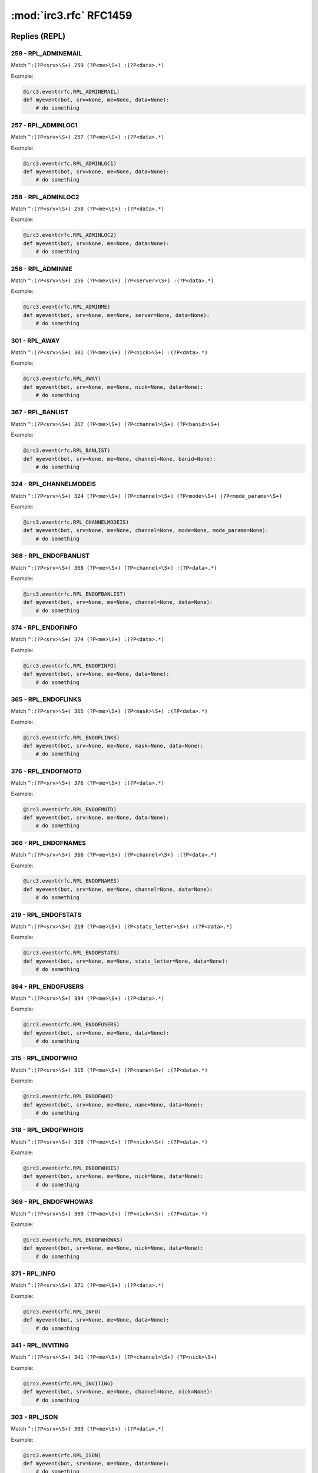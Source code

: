 ========================
:mod:`irc3.rfc` RFC1459
========================

Replies (REPL)
==============

259 - RPL_ADMINEMAIL
--------------------

Match ``^:(?P<srv>\S+) 259 (?P<me>\S+) :(?P<data>.*)``

Example:

.. code-block:: python

    @irc3.event(rfc.RPL_ADMINEMAIL)
    def myevent(bot, srv=None, me=None, data=None):
        # do something

257 - RPL_ADMINLOC1
-------------------

Match ``^:(?P<srv>\S+) 257 (?P<me>\S+) :(?P<data>.*)``

Example:

.. code-block:: python

    @irc3.event(rfc.RPL_ADMINLOC1)
    def myevent(bot, srv=None, me=None, data=None):
        # do something

258 - RPL_ADMINLOC2
-------------------

Match ``^:(?P<srv>\S+) 258 (?P<me>\S+) :(?P<data>.*)``

Example:

.. code-block:: python

    @irc3.event(rfc.RPL_ADMINLOC2)
    def myevent(bot, srv=None, me=None, data=None):
        # do something

256 - RPL_ADMINME
-----------------

Match ``^:(?P<srv>\S+) 256 (?P<me>\S+) (?P<server>\S+) :(?P<data>.*)``

Example:

.. code-block:: python

    @irc3.event(rfc.RPL_ADMINME)
    def myevent(bot, srv=None, me=None, server=None, data=None):
        # do something

301 - RPL_AWAY
--------------

Match ``^:(?P<srv>\S+) 301 (?P<me>\S+) (?P<nick>\S+) :(?P<data>.*)``

Example:

.. code-block:: python

    @irc3.event(rfc.RPL_AWAY)
    def myevent(bot, srv=None, me=None, nick=None, data=None):
        # do something

367 - RPL_BANLIST
-----------------

Match ``^:(?P<srv>\S+) 367 (?P<me>\S+) (?P<channel>\S+) (?P<banid>\S+)``

Example:

.. code-block:: python

    @irc3.event(rfc.RPL_BANLIST)
    def myevent(bot, srv=None, me=None, channel=None, banid=None):
        # do something

324 - RPL_CHANNELMODEIS
-----------------------

Match ``^:(?P<srv>\S+) 324 (?P<me>\S+) (?P<channel>\S+) (?P<mode>\S+) (?P<mode_params>\S+)``

Example:

.. code-block:: python

    @irc3.event(rfc.RPL_CHANNELMODEIS)
    def myevent(bot, srv=None, me=None, channel=None, mode=None, mode_params=None):
        # do something

368 - RPL_ENDOFBANLIST
----------------------

Match ``^:(?P<srv>\S+) 368 (?P<me>\S+) (?P<channel>\S+) :(?P<data>.*)``

Example:

.. code-block:: python

    @irc3.event(rfc.RPL_ENDOFBANLIST)
    def myevent(bot, srv=None, me=None, channel=None, data=None):
        # do something

374 - RPL_ENDOFINFO
-------------------

Match ``^:(?P<srv>\S+) 374 (?P<me>\S+) :(?P<data>.*)``

Example:

.. code-block:: python

    @irc3.event(rfc.RPL_ENDOFINFO)
    def myevent(bot, srv=None, me=None, data=None):
        # do something

365 - RPL_ENDOFLINKS
--------------------

Match ``^:(?P<srv>\S+) 365 (?P<me>\S+) (?P<mask>\S+) :(?P<data>.*)``

Example:

.. code-block:: python

    @irc3.event(rfc.RPL_ENDOFLINKS)
    def myevent(bot, srv=None, me=None, mask=None, data=None):
        # do something

376 - RPL_ENDOFMOTD
-------------------

Match ``^:(?P<srv>\S+) 376 (?P<me>\S+) :(?P<data>.*)``

Example:

.. code-block:: python

    @irc3.event(rfc.RPL_ENDOFMOTD)
    def myevent(bot, srv=None, me=None, data=None):
        # do something

366 - RPL_ENDOFNAMES
--------------------

Match ``^:(?P<srv>\S+) 366 (?P<me>\S+) (?P<channel>\S+) :(?P<data>.*)``

Example:

.. code-block:: python

    @irc3.event(rfc.RPL_ENDOFNAMES)
    def myevent(bot, srv=None, me=None, channel=None, data=None):
        # do something

219 - RPL_ENDOFSTATS
--------------------

Match ``^:(?P<srv>\S+) 219 (?P<me>\S+) (?P<stats_letter>\S+) :(?P<data>.*)``

Example:

.. code-block:: python

    @irc3.event(rfc.RPL_ENDOFSTATS)
    def myevent(bot, srv=None, me=None, stats_letter=None, data=None):
        # do something

394 - RPL_ENDOFUSERS
--------------------

Match ``^:(?P<srv>\S+) 394 (?P<me>\S+) :(?P<data>.*)``

Example:

.. code-block:: python

    @irc3.event(rfc.RPL_ENDOFUSERS)
    def myevent(bot, srv=None, me=None, data=None):
        # do something

315 - RPL_ENDOFWHO
------------------

Match ``^:(?P<srv>\S+) 315 (?P<me>\S+) (?P<name>\S+) :(?P<data>.*)``

Example:

.. code-block:: python

    @irc3.event(rfc.RPL_ENDOFWHO)
    def myevent(bot, srv=None, me=None, name=None, data=None):
        # do something

318 - RPL_ENDOFWHOIS
--------------------

Match ``^:(?P<srv>\S+) 318 (?P<me>\S+) (?P<nick>\S+) :(?P<data>.*)``

Example:

.. code-block:: python

    @irc3.event(rfc.RPL_ENDOFWHOIS)
    def myevent(bot, srv=None, me=None, nick=None, data=None):
        # do something

369 - RPL_ENDOFWHOWAS
---------------------

Match ``^:(?P<srv>\S+) 369 (?P<me>\S+) (?P<nick>\S+) :(?P<data>.*)``

Example:

.. code-block:: python

    @irc3.event(rfc.RPL_ENDOFWHOWAS)
    def myevent(bot, srv=None, me=None, nick=None, data=None):
        # do something

371 - RPL_INFO
--------------

Match ``^:(?P<srv>\S+) 371 (?P<me>\S+) :(?P<data>.*)``

Example:

.. code-block:: python

    @irc3.event(rfc.RPL_INFO)
    def myevent(bot, srv=None, me=None, data=None):
        # do something

341 - RPL_INVITING
------------------

Match ``^:(?P<srv>\S+) 341 (?P<me>\S+) (?P<channel>\S+) (?P<nick>\S+)``

Example:

.. code-block:: python

    @irc3.event(rfc.RPL_INVITING)
    def myevent(bot, srv=None, me=None, channel=None, nick=None):
        # do something

303 - RPL_ISON
--------------

Match ``^:(?P<srv>\S+) 303 (?P<me>\S+) :(?P<data>.*)``

Example:

.. code-block:: python

    @irc3.event(rfc.RPL_ISON)
    def myevent(bot, srv=None, me=None, data=None):
        # do something

364 - RPL_LINKS
---------------

Match ``^:(?P<srv>\S+) 364 (?P<me>\S+) (?P<mask>\S+) (?P<server>\S+) :(?P<data>.*)``

Example:

.. code-block:: python

    @irc3.event(rfc.RPL_LINKS)
    def myevent(bot, srv=None, me=None, mask=None, server=None, data=None):
        # do something

322 - RPL_LIST
--------------

Match ``^:(?P<srv>\S+) 322 (?P<me>\S+) (?P<channel>\S+) (?P<visible>\S+) :(?P<data>.*)``

Example:

.. code-block:: python

    @irc3.event(rfc.RPL_LIST)
    def myevent(bot, srv=None, me=None, channel=None, visible=None, data=None):
        # do something

323 - RPL_LISTEND
-----------------

Match ``^:(?P<srv>\S+) 323 (?P<me>\S+) :(?P<data>.*)``

Example:

.. code-block:: python

    @irc3.event(rfc.RPL_LISTEND)
    def myevent(bot, srv=None, me=None, data=None):
        # do something

321 - RPL_LISTSTART
-------------------

Match ``^:(?P<srv>\S+) 321 (?P<me>\S+) Channel :(?P<data>.*)``

Example:

.. code-block:: python

    @irc3.event(rfc.RPL_LISTSTART)
    def myevent(bot, srv=None, me=None, data=None):
        # do something

254 - RPL_LUSERCHANNELS
-----------------------

Match ``^:(?P<srv>\S+) 254 (?P<me>\S+) (?P<integer>\S+) :(?P<data>.*)``

Example:

.. code-block:: python

    @irc3.event(rfc.RPL_LUSERCHANNELS)
    def myevent(bot, srv=None, me=None, integer=None, data=None):
        # do something

251 - RPL_LUSERCLIENT
---------------------

Match ``^:(?P<srv>\S+) 251 (?P<me>\S+) :(?P<data>.*)``

Example:

.. code-block:: python

    @irc3.event(rfc.RPL_LUSERCLIENT)
    def myevent(bot, srv=None, me=None, data=None):
        # do something

255 - RPL_LUSERME
-----------------

Match ``^:(?P<srv>\S+) 255 (?P<me>\S+) :(?P<data>.*)``

Example:

.. code-block:: python

    @irc3.event(rfc.RPL_LUSERME)
    def myevent(bot, srv=None, me=None, data=None):
        # do something

252 - RPL_LUSEROP
-----------------

Match ``^:(?P<srv>\S+) 252 (?P<me>\S+) (?P<integer>\S+) :(?P<data>.*)``

Example:

.. code-block:: python

    @irc3.event(rfc.RPL_LUSEROP)
    def myevent(bot, srv=None, me=None, integer=None, data=None):
        # do something

253 - RPL_LUSERUNKNOWN
----------------------

Match ``^:(?P<srv>\S+) 253 (?P<me>\S+) (?P<integer>\S+) :(?P<data>.*)``

Example:

.. code-block:: python

    @irc3.event(rfc.RPL_LUSERUNKNOWN)
    def myevent(bot, srv=None, me=None, integer=None, data=None):
        # do something

372 - RPL_MOTD
--------------

Match ``^:(?P<srv>\S+) 372 (?P<me>\S+) :(?P<data>.*)``

Example:

.. code-block:: python

    @irc3.event(rfc.RPL_MOTD)
    def myevent(bot, srv=None, me=None, data=None):
        # do something

375 - RPL_MOTDSTART
-------------------

Match ``^:(?P<srv>\S+) 375 (?P<me>\S+) :(?P<data>.*)``

Example:

.. code-block:: python

    @irc3.event(rfc.RPL_MOTDSTART)
    def myevent(bot, srv=None, me=None, data=None):
        # do something

353 - RPL_NAMREPLY
------------------

Match ``^:(?P<srv>\S+) 353 (?P<me>\S+) (?P<channel>\S+) :(?P<data>.*)``

Example:

.. code-block:: python

    @irc3.event(rfc.RPL_NAMREPLY)
    def myevent(bot, srv=None, me=None, channel=None, data=None):
        # do something

331 - RPL_NOTOPIC
-----------------

Match ``^:(?P<srv>\S+) 331 (?P<me>\S+) (?P<channel>\S+) :(?P<data>.*)``

Example:

.. code-block:: python

    @irc3.event(rfc.RPL_NOTOPIC)
    def myevent(bot, srv=None, me=None, channel=None, data=None):
        # do something

395 - RPL_NOUSERS
-----------------

Match ``^:(?P<srv>\S+) 395 (?P<me>\S+) :(?P<data>.*)``

Example:

.. code-block:: python

    @irc3.event(rfc.RPL_NOUSERS)
    def myevent(bot, srv=None, me=None, data=None):
        # do something

306 - RPL_NOWAWAY
-----------------

Match ``^:(?P<srv>\S+) 306 (?P<me>\S+) :(?P<data>.*)``

Example:

.. code-block:: python

    @irc3.event(rfc.RPL_NOWAWAY)
    def myevent(bot, srv=None, me=None, data=None):
        # do something

382 - RPL_REHASHING
-------------------

Match ``^:(?P<srv>\S+) 382 (?P<me>\S+) (?P<config_file>\S+) :(?P<data>.*)``

Example:

.. code-block:: python

    @irc3.event(rfc.RPL_REHASHING)
    def myevent(bot, srv=None, me=None, config_file=None, data=None):
        # do something

213 - RPL_STATSCLINE
--------------------

Match ``^:(?P<srv>\S+) 213 (?P<me>\S+) C (?P<host>\S+) * (?P<name>\S+) (?P<port>\S+) (?P<class>\S+)``

Example:

.. code-block:: python

    @irc3.event(rfc.RPL_STATSCLINE)
    def myevent(bot, srv=None, me=None, host=None, name=None, port=None, class=None):
        # do something

212 - RPL_STATSCOMMANDS
-----------------------

Match ``^:(?P<srv>\S+) 212 (?P<me>\S+) (?P<command>\S+) (?P<count>\S+)``

Example:

.. code-block:: python

    @irc3.event(rfc.RPL_STATSCOMMANDS)
    def myevent(bot, srv=None, me=None, command=None, count=None):
        # do something

244 - RPL_STATSHLINE
--------------------

Match ``^:(?P<srv>\S+) 244 (?P<me>\S+) H (?P<hostmask>\S+) * (?P<servername>\S+)``

Example:

.. code-block:: python

    @irc3.event(rfc.RPL_STATSHLINE)
    def myevent(bot, srv=None, me=None, hostmask=None, servername=None):
        # do something

215 - RPL_STATSILINE
--------------------

Match ``^:(?P<srv>\S+) 215 (?P<me>\S+) I (?P<host>\S+) * (?P<host>\S+) (?P<port>\S+) (?P<class>\S+)``

Example:

.. code-block:: python

    @irc3.event(rfc.RPL_STATSILINE)
    def myevent(bot, srv=None, me=None, host=None, host=None, port=None, class=None):
        # do something

216 - RPL_STATSKLINE
--------------------

Match ``^:(?P<srv>\S+) 216 (?P<me>\S+) K (?P<host>\S+) * (?P<username>\S+) (?P<port>\S+) (?P<class>\S+)``

Example:

.. code-block:: python

    @irc3.event(rfc.RPL_STATSKLINE)
    def myevent(bot, srv=None, me=None, host=None, username=None, port=None, class=None):
        # do something

211 - RPL_STATSLINKINFO
-----------------------

Match ``^:(?P<srv>\S+) 211 (?P<me>\S+) (?P<linkname>\S+) (?P<sendq>\S+) (?P<sent_messages>\S+) (?P<received_bytes>\S+) (?P<time_open>\S+)``

Example:

.. code-block:: python

    @irc3.event(rfc.RPL_STATSLINKINFO)
    def myevent(bot, srv=None, me=None, linkname=None, sendq=None, sent_messages=None, received_bytes=None, time_open=None):
        # do something

241 - RPL_STATSLLINE
--------------------

Match ``^:(?P<srv>\S+) 241 (?P<me>\S+) L (?P<hostmask>\S+) * (?P<servername>\S+) (?P<maxdepth>\S+)``

Example:

.. code-block:: python

    @irc3.event(rfc.RPL_STATSLLINE)
    def myevent(bot, srv=None, me=None, hostmask=None, servername=None, maxdepth=None):
        # do something

214 - RPL_STATSNLINE
--------------------

Match ``^:(?P<srv>\S+) 214 (?P<me>\S+) N (?P<host>\S+) * (?P<name>\S+) (?P<port>\S+) (?P<class>\S+)``

Example:

.. code-block:: python

    @irc3.event(rfc.RPL_STATSNLINE)
    def myevent(bot, srv=None, me=None, host=None, name=None, port=None, class=None):
        # do something

243 - RPL_STATSOLINE
--------------------

Match ``^:(?P<srv>\S+) 243 (?P<me>\S+) O (?P<hostmask>\S+) * (?P<name>\S+)``

Example:

.. code-block:: python

    @irc3.event(rfc.RPL_STATSOLINE)
    def myevent(bot, srv=None, me=None, hostmask=None, name=None):
        # do something

242 - RPL_STATSUPTIME
---------------------

Match ``^:(?P<srv>\S+) 242 (?P<me>\S+) :(?P<data>.*)``

Example:

.. code-block:: python

    @irc3.event(rfc.RPL_STATSUPTIME)
    def myevent(bot, srv=None, me=None, data=None):
        # do something

218 - RPL_STATSYLINE
--------------------

Match ``^:(?P<srv>\S+) 218 (?P<me>\S+) frequency> (?P<max_sendq>\S+)``

Example:

.. code-block:: python

    @irc3.event(rfc.RPL_STATSYLINE)
    def myevent(bot, srv=None, me=None, max_sendq=None):
        # do something

342 - RPL_SUMMONING
-------------------

Match ``^:(?P<srv>\S+) 342 (?P<me>\S+) (?P<user>\S+) :(?P<data>.*)``

Example:

.. code-block:: python

    @irc3.event(rfc.RPL_SUMMONING)
    def myevent(bot, srv=None, me=None, user=None, data=None):
        # do something

391 - RPL_TIME
--------------

Match ``^:(?P<srv>\S+) 391 (?P<me>\S+) (?P<server>\S+) :(?P<data>.*)``

Example:

.. code-block:: python

    @irc3.event(rfc.RPL_TIME)
    def myevent(bot, srv=None, me=None, server=None, data=None):
        # do something

332 - RPL_TOPIC
---------------

Match ``^:(?P<srv>\S+) 332 (?P<me>\S+) (?P<channel>\S+) :(?P<data>.*)``

Example:

.. code-block:: python

    @irc3.event(rfc.RPL_TOPIC)
    def myevent(bot, srv=None, me=None, channel=None, data=None):
        # do something

201 - RPL_TRACECONNECTING
-------------------------

Match ``^:(?P<srv>\S+) 201 (?P<me>\S+) Try. (?P<class>\S+) (?P<server>\S+)``

Example:

.. code-block:: python

    @irc3.event(rfc.RPL_TRACECONNECTING)
    def myevent(bot, srv=None, me=None, class=None, server=None):
        # do something

202 - RPL_TRACEHANDSHAKE
------------------------

Match ``^:(?P<srv>\S+) 202 (?P<me>\S+) H.S. (?P<class>\S+) (?P<server>\S+)``

Example:

.. code-block:: python

    @irc3.event(rfc.RPL_TRACEHANDSHAKE)
    def myevent(bot, srv=None, me=None, class=None, server=None):
        # do something

200 - RPL_TRACELINK
-------------------

Match ``^:(?P<srv>\S+) 200 (?P<me>\S+) (?P<next_server>\S+)``

Example:

.. code-block:: python

    @irc3.event(rfc.RPL_TRACELINK)
    def myevent(bot, srv=None, me=None, next_server=None):
        # do something

261 - RPL_TRACELOG
------------------

Match ``^:(?P<srv>\S+) 261 (?P<me>\S+) File (?P<logfile>\S+) (?P<debug_level>\S+)``

Example:

.. code-block:: python

    @irc3.event(rfc.RPL_TRACELOG)
    def myevent(bot, srv=None, me=None, logfile=None, debug_level=None):
        # do something

208 - RPL_TRACENEWTYPE
----------------------

Match ``^:(?P<srv>\S+) 208 (?P<me>\S+) (?P<newtype>\S+) 0 (?P<client>\S+)``

Example:

.. code-block:: python

    @irc3.event(rfc.RPL_TRACENEWTYPE)
    def myevent(bot, srv=None, me=None, newtype=None, client=None):
        # do something

204 - RPL_TRACEOPERATOR
-----------------------

Match ``^:(?P<srv>\S+) 204 (?P<me>\S+) Oper (?P<class>\S+) (?P<nick>\S+)``

Example:

.. code-block:: python

    @irc3.event(rfc.RPL_TRACEOPERATOR)
    def myevent(bot, srv=None, me=None, class=None, nick=None):
        # do something

206 - RPL_TRACESERVER
---------------------

Match ``^:(?P<srv>\S+) 206 (?P<me>\S+) (?P<mask>\S+)``

Example:

.. code-block:: python

    @irc3.event(rfc.RPL_TRACESERVER)
    def myevent(bot, srv=None, me=None, mask=None):
        # do something

203 - RPL_TRACEUNKNOWN
----------------------

Match ``^:(?P<srv>\S+) 203 (?P<me>\S+) ???? (?P<class>\S+) [(?P<clientip>\S+)]``

Example:

.. code-block:: python

    @irc3.event(rfc.RPL_TRACEUNKNOWN)
    def myevent(bot, srv=None, me=None, class=None, clientip=None):
        # do something

205 - RPL_TRACEUSER
-------------------

Match ``^:(?P<srv>\S+) 205 (?P<me>\S+) User (?P<class>\S+) (?P<nick>\S+)``

Example:

.. code-block:: python

    @irc3.event(rfc.RPL_TRACEUSER)
    def myevent(bot, srv=None, me=None, class=None, nick=None):
        # do something

221 - RPL_UMODEIS
-----------------

Match ``^:(?P<srv>\S+) 221 (?P<me>\S+) (?P<user_mode_string>\S+)``

Example:

.. code-block:: python

    @irc3.event(rfc.RPL_UMODEIS)
    def myevent(bot, srv=None, me=None, user_mode_string=None):
        # do something

305 - RPL_UNAWAY
----------------

Match ``^:(?P<srv>\S+) 305 (?P<me>\S+) :(?P<data>.*)``

Example:

.. code-block:: python

    @irc3.event(rfc.RPL_UNAWAY)
    def myevent(bot, srv=None, me=None, data=None):
        # do something

302 - RPL_USERHOST
------------------

Match ``^:(?P<srv>\S+) 302 (?P<me>\S+) :(?P<data>.*)``

Example:

.. code-block:: python

    @irc3.event(rfc.RPL_USERHOST)
    def myevent(bot, srv=None, me=None, data=None):
        # do something

393 - RPL_USERS
---------------

Match ``^:(?P<srv>\S+) 393 (?P<me>\S+) :(?P<data>.*)``

Example:

.. code-block:: python

    @irc3.event(rfc.RPL_USERS)
    def myevent(bot, srv=None, me=None, data=None):
        # do something

392 - RPL_USERSSTART
--------------------

Match ``^:(?P<srv>\S+) 392 (?P<me>\S+) :(?P<data>.*)``

Example:

.. code-block:: python

    @irc3.event(rfc.RPL_USERSSTART)
    def myevent(bot, srv=None, me=None, data=None):
        # do something

351 - RPL_VERSION
-----------------

Match ``^:(?P<srv>\S+) 351 (?P<me>\S+) (?P<version>\S+).(?P<debuglevel>\S+) (?P<server>\S+) :(?P<data>.*)``

Example:

.. code-block:: python

    @irc3.event(rfc.RPL_VERSION)
    def myevent(bot, srv=None, me=None, version=None, debuglevel=None, server=None, data=None):
        # do something

319 - RPL_WHOISCHANNELS
-----------------------

Match ``^:(?P<srv>\S+) 319 (?P<me>\S+) (?P<nick>\S+) :(?P<data>.*)``

Example:

.. code-block:: python

    @irc3.event(rfc.RPL_WHOISCHANNELS)
    def myevent(bot, srv=None, me=None, nick=None, data=None):
        # do something

317 - RPL_WHOISIDLE
-------------------

Match ``^:(?P<srv>\S+) 317 (?P<me>\S+) (?P<nick>\S+) (?P<integer>\S+) :(?P<data>.*)``

Example:

.. code-block:: python

    @irc3.event(rfc.RPL_WHOISIDLE)
    def myevent(bot, srv=None, me=None, nick=None, integer=None, data=None):
        # do something

313 - RPL_WHOISOPERATOR
-----------------------

Match ``^:(?P<srv>\S+) 313 (?P<me>\S+) (?P<nick>\S+) :(?P<data>.*)``

Example:

.. code-block:: python

    @irc3.event(rfc.RPL_WHOISOPERATOR)
    def myevent(bot, srv=None, me=None, nick=None, data=None):
        # do something

312 - RPL_WHOISSERVER
---------------------

Match ``^:(?P<srv>\S+) 312 (?P<me>\S+) (?P<nick>\S+) (?P<server>\S+) :(?P<data>.*)``

Example:

.. code-block:: python

    @irc3.event(rfc.RPL_WHOISSERVER)
    def myevent(bot, srv=None, me=None, nick=None, server=None, data=None):
        # do something

311 - RPL_WHOISUSER
-------------------

Match ``^:(?P<srv>\S+) 311 (?P<me>\S+) (?P<nick>\S+) (?P<user>\S+) (?P<host>\S+) * :(?P<data>.*)``

Example:

.. code-block:: python

    @irc3.event(rfc.RPL_WHOISUSER)
    def myevent(bot, srv=None, me=None, nick=None, user=None, host=None, data=None):
        # do something

352 - RPL_WHOREPLY
------------------

Match ``^:(?P<srv>\S+) 352 (?P<me>\S+) (?P<channel>\S+) (?P<user>\S+) (?P<host>\S+) (?P<server>\S+) (?P<nick>\S+) (?P<modes>\S+) :(?P<data>.*)``

Example:

.. code-block:: python

    @irc3.event(rfc.RPL_WHOREPLY)
    def myevent(bot, srv=None, me=None, channel=None, user=None, host=None, server=None, nick=None, modes=None, data=None):
        # do something

314 - RPL_WHOWASUSER
--------------------

Match ``^:(?P<srv>\S+) 314 (?P<me>\S+) (?P<nick>\S+) (?P<user>\S+) (?P<host>\S+) * :(?P<data>.*)``

Example:

.. code-block:: python

    @irc3.event(rfc.RPL_WHOWASUSER)
    def myevent(bot, srv=None, me=None, nick=None, user=None, host=None, data=None):
        # do something

381 - RPL_YOUREOPER
-------------------

Match ``^:(?P<srv>\S+) 381 (?P<me>\S+) :(?P<data>.*)``

Example:

.. code-block:: python

    @irc3.event(rfc.RPL_YOUREOPER)
    def myevent(bot, srv=None, me=None, data=None):
        # do something

Errors (ERR)
============

462 - ERR_ALREADYREGISTRED
--------------------------

Match ``^:(?P<srv>\S+) 462 (?P<me>\S+) :(?P<data>.*)``

Example:

.. code-block:: python

    @irc3.event(rfc.ERR_ALREADYREGISTRED)
    def myevent(bot, srv=None, me=None, data=None):
        # do something

475 - ERR_BADCHANNELKEY
-----------------------

Match ``^:(?P<srv>\S+) 475 (?P<me>\S+) (?P<channel>\S+) :(?P<data>.*)``

Example:

.. code-block:: python

    @irc3.event(rfc.ERR_BADCHANNELKEY)
    def myevent(bot, srv=None, me=None, channel=None, data=None):
        # do something

474 - ERR_BANNEDFROMCHAN
------------------------

Match ``^:(?P<srv>\S+) 474 (?P<me>\S+) (?P<channel>\S+) :(?P<data>.*)``

Example:

.. code-block:: python

    @irc3.event(rfc.ERR_BANNEDFROMCHAN)
    def myevent(bot, srv=None, me=None, channel=None, data=None):
        # do something

404 - ERR_CANNOTSENDTOCHAN
--------------------------

Match ``^:(?P<srv>\S+) 404 (?P<me>\S+) (?P<channel>\S+) :(?P<data>.*)``

Example:

.. code-block:: python

    @irc3.event(rfc.ERR_CANNOTSENDTOCHAN)
    def myevent(bot, srv=None, me=None, channel=None, data=None):
        # do something

483 - ERR_CANTKILLSERVER
------------------------

Match ``^:(?P<srv>\S+) 483 (?P<me>\S+) :(?P<data>.*)``

Example:

.. code-block:: python

    @irc3.event(rfc.ERR_CANTKILLSERVER)
    def myevent(bot, srv=None, me=None, data=None):
        # do something

471 - ERR_CHANNELISFULL
-----------------------

Match ``^:(?P<srv>\S+) 471 (?P<me>\S+) (?P<channel>\S+) :(?P<data>.*)``

Example:

.. code-block:: python

    @irc3.event(rfc.ERR_CHANNELISFULL)
    def myevent(bot, srv=None, me=None, channel=None, data=None):
        # do something

482 - ERR_CHANOPRIVSNEEDED
--------------------------

Match ``^:(?P<srv>\S+) 482 (?P<me>\S+) (?P<channel>\S+) :(?P<data>.*)``

Example:

.. code-block:: python

    @irc3.event(rfc.ERR_CHANOPRIVSNEEDED)
    def myevent(bot, srv=None, me=None, channel=None, data=None):
        # do something

432 - ERR_ERRONEUSNICKNAME
--------------------------

Match ``^:(?P<srv>\S+) 432 (?P<me>\S+) (?P<nick>\S+) :(?P<data>.*)``

Example:

.. code-block:: python

    @irc3.event(rfc.ERR_ERRONEUSNICKNAME)
    def myevent(bot, srv=None, me=None, nick=None, data=None):
        # do something

473 - ERR_INVITEONLYCHAN
------------------------

Match ``^:(?P<srv>\S+) 473 (?P<me>\S+) (?P<channel>\S+) :(?P<data>.*)``

Example:

.. code-block:: python

    @irc3.event(rfc.ERR_INVITEONLYCHAN)
    def myevent(bot, srv=None, me=None, channel=None, data=None):
        # do something

467 - ERR_KEYSET
----------------

Match ``^:(?P<srv>\S+) 467 (?P<me>\S+) (?P<channel>\S+) :(?P<data>.*)``

Example:

.. code-block:: python

    @irc3.event(rfc.ERR_KEYSET)
    def myevent(bot, srv=None, me=None, channel=None, data=None):
        # do something

461 - ERR_NEEDMOREPARAMS
------------------------

Match ``^:(?P<srv>\S+) 461 (?P<me>\S+) (?P<command>\S+) :(?P<data>.*)``

Example:

.. code-block:: python

    @irc3.event(rfc.ERR_NEEDMOREPARAMS)
    def myevent(bot, srv=None, me=None, command=None, data=None):
        # do something

ERR_NICK
--------

Match ``:(?P<srv>\S+) (?P<retcode>(432|433|436)) (?P<me>\S+) (?P<nick>\S+) :(?P<data>.*)``

Example:

.. code-block:: python

    @irc3.event(rfc.ERR_NICK)
    def myevent(bot):
        # do something

436 - ERR_NICKCOLLISION
-----------------------

Match ``^:(?P<srv>\S+) 436 (?P<me>\S+) (?P<nick>\S+) :(?P<data>.*)``

Example:

.. code-block:: python

    @irc3.event(rfc.ERR_NICKCOLLISION)
    def myevent(bot, srv=None, me=None, nick=None, data=None):
        # do something

433 - ERR_NICKNAMEINUSE
-----------------------

Match ``^:(?P<srv>\S+) 433 (?P<me>\S+) (?P<nick>\S+) :(?P<data>.*)``

Example:

.. code-block:: python

    @irc3.event(rfc.ERR_NICKNAMEINUSE)
    def myevent(bot, srv=None, me=None, nick=None, data=None):
        # do something

423 - ERR_NOADMININFO
---------------------

Match ``^:(?P<srv>\S+) 423 (?P<me>\S+) (?P<server>\S+) :(?P<data>.*)``

Example:

.. code-block:: python

    @irc3.event(rfc.ERR_NOADMININFO)
    def myevent(bot, srv=None, me=None, server=None, data=None):
        # do something

444 - ERR_NOLOGIN
-----------------

Match ``^:(?P<srv>\S+) 444 (?P<me>\S+) (?P<user>\S+) :(?P<data>.*)``

Example:

.. code-block:: python

    @irc3.event(rfc.ERR_NOLOGIN)
    def myevent(bot, srv=None, me=None, user=None, data=None):
        # do something

422 - ERR_NOMOTD
----------------

Match ``^:(?P<srv>\S+) 422 (?P<me>\S+) :(?P<data>.*)``

Example:

.. code-block:: python

    @irc3.event(rfc.ERR_NOMOTD)
    def myevent(bot, srv=None, me=None, data=None):
        # do something

431 - ERR_NONICKNAMEGIVEN
-------------------------

Match ``^:(?P<srv>\S+) 431 (?P<me>\S+) :(?P<data>.*)``

Example:

.. code-block:: python

    @irc3.event(rfc.ERR_NONICKNAMEGIVEN)
    def myevent(bot, srv=None, me=None, data=None):
        # do something

491 - ERR_NOOPERHOST
--------------------

Match ``^:(?P<srv>\S+) 491 (?P<me>\S+) :(?P<data>.*)``

Example:

.. code-block:: python

    @irc3.event(rfc.ERR_NOOPERHOST)
    def myevent(bot, srv=None, me=None, data=None):
        # do something

409 - ERR_NOORIGIN
------------------

Match ``^:(?P<srv>\S+) 409 (?P<me>\S+) :(?P<data>.*)``

Example:

.. code-block:: python

    @irc3.event(rfc.ERR_NOORIGIN)
    def myevent(bot, srv=None, me=None, data=None):
        # do something

463 - ERR_NOPERMFORHOST
-----------------------

Match ``^:(?P<srv>\S+) 463 (?P<me>\S+) :(?P<data>.*)``

Example:

.. code-block:: python

    @irc3.event(rfc.ERR_NOPERMFORHOST)
    def myevent(bot, srv=None, me=None, data=None):
        # do something

481 - ERR_NOPRIVILEGES
----------------------

Match ``^:(?P<srv>\S+) 481 (?P<me>\S+) :(?P<data>.*)``

Example:

.. code-block:: python

    @irc3.event(rfc.ERR_NOPRIVILEGES)
    def myevent(bot, srv=None, me=None, data=None):
        # do something

411 - ERR_NORECIPIENT
---------------------

Match ``^:(?P<srv>\S+) 411 (?P<me>\S+) :(?P<data>.*)``

Example:

.. code-block:: python

    @irc3.event(rfc.ERR_NORECIPIENT)
    def myevent(bot, srv=None, me=None, data=None):
        # do something

403 - ERR_NOSUCHCHANNEL
-----------------------

Match ``^:(?P<srv>\S+) 403 (?P<me>\S+) (?P<channel>\S+) :(?P<data>.*)``

Example:

.. code-block:: python

    @irc3.event(rfc.ERR_NOSUCHCHANNEL)
    def myevent(bot, srv=None, me=None, channel=None, data=None):
        # do something

401 - ERR_NOSUCHNICK
--------------------

Match ``^:(?P<srv>\S+) 401 (?P<me>\S+) (?P<nick>\S+) :(?P<data>.*)``

Example:

.. code-block:: python

    @irc3.event(rfc.ERR_NOSUCHNICK)
    def myevent(bot, srv=None, me=None, nick=None, data=None):
        # do something

402 - ERR_NOSUCHSERVER
----------------------

Match ``^:(?P<srv>\S+) 402 (?P<me>\S+) (?P<server>\S+) :(?P<data>.*)``

Example:

.. code-block:: python

    @irc3.event(rfc.ERR_NOSUCHSERVER)
    def myevent(bot, srv=None, me=None, server=None, data=None):
        # do something

412 - ERR_NOTEXTTOSEND
----------------------

Match ``^:(?P<srv>\S+) 412 (?P<me>\S+) :(?P<data>.*)``

Example:

.. code-block:: python

    @irc3.event(rfc.ERR_NOTEXTTOSEND)
    def myevent(bot, srv=None, me=None, data=None):
        # do something

442 - ERR_NOTONCHANNEL
----------------------

Match ``^:(?P<srv>\S+) 442 (?P<me>\S+) (?P<channel>\S+) :(?P<data>.*)``

Example:

.. code-block:: python

    @irc3.event(rfc.ERR_NOTONCHANNEL)
    def myevent(bot, srv=None, me=None, channel=None, data=None):
        # do something

413 - ERR_NOTOPLEVEL
--------------------

Match ``^:(?P<srv>\S+) 413 (?P<me>\S+) (?P<mask>\S+) :(?P<data>.*)``

Example:

.. code-block:: python

    @irc3.event(rfc.ERR_NOTOPLEVEL)
    def myevent(bot, srv=None, me=None, mask=None, data=None):
        # do something

451 - ERR_NOTREGISTERED
-----------------------

Match ``^:(?P<srv>\S+) 451 (?P<me>\S+) :(?P<data>.*)``

Example:

.. code-block:: python

    @irc3.event(rfc.ERR_NOTREGISTERED)
    def myevent(bot, srv=None, me=None, data=None):
        # do something

464 - ERR_PASSWDMISMATCH
------------------------

Match ``^:(?P<srv>\S+) 464 (?P<me>\S+) :(?P<data>.*)``

Example:

.. code-block:: python

    @irc3.event(rfc.ERR_PASSWDMISMATCH)
    def myevent(bot, srv=None, me=None, data=None):
        # do something

445 - ERR_SUMMONDISABLED
------------------------

Match ``^:(?P<srv>\S+) 445 (?P<me>\S+) :(?P<data>.*)``

Example:

.. code-block:: python

    @irc3.event(rfc.ERR_SUMMONDISABLED)
    def myevent(bot, srv=None, me=None, data=None):
        # do something

405 - ERR_TOOMANYCHANNELS
-------------------------

Match ``^:(?P<srv>\S+) 405 (?P<me>\S+) (?P<channel>\S+) :(?P<data>.*)``

Example:

.. code-block:: python

    @irc3.event(rfc.ERR_TOOMANYCHANNELS)
    def myevent(bot, srv=None, me=None, channel=None, data=None):
        # do something

407 - ERR_TOOMANYTARGETS
------------------------

Match ``^:(?P<srv>\S+) 407 (?P<me>\S+) (?P<target>\S+) :(?P<data>.*)``

Example:

.. code-block:: python

    @irc3.event(rfc.ERR_TOOMANYTARGETS)
    def myevent(bot, srv=None, me=None, target=None, data=None):
        # do something

501 - ERR_UMODEUNKNOWNFLAG
--------------------------

Match ``^:(?P<srv>\S+) 501 (?P<me>\S+) :(?P<data>.*)``

Example:

.. code-block:: python

    @irc3.event(rfc.ERR_UMODEUNKNOWNFLAG)
    def myevent(bot, srv=None, me=None, data=None):
        # do something

421 - ERR_UNKNOWNCOMMAND
------------------------

Match ``^:(?P<srv>\S+) 421 (?P<me>\S+) (?P<command>\S+) :(?P<data>.*)``

Example:

.. code-block:: python

    @irc3.event(rfc.ERR_UNKNOWNCOMMAND)
    def myevent(bot, srv=None, me=None, command=None, data=None):
        # do something

472 - ERR_UNKNOWNMODE
---------------------

Match ``^:(?P<srv>\S+) 472 (?P<me>\S+) (?P<char>\S+) :(?P<data>.*)``

Example:

.. code-block:: python

    @irc3.event(rfc.ERR_UNKNOWNMODE)
    def myevent(bot, srv=None, me=None, char=None, data=None):
        # do something

441 - ERR_USERNOTINCHANNEL
--------------------------

Match ``^:(?P<srv>\S+) 441 (?P<me>\S+) (?P<nick>\S+) (?P<channel>\S+) :(?P<data>.*)``

Example:

.. code-block:: python

    @irc3.event(rfc.ERR_USERNOTINCHANNEL)
    def myevent(bot, srv=None, me=None, nick=None, channel=None, data=None):
        # do something

443 - ERR_USERONCHANNEL
-----------------------

Match ``^:(?P<srv>\S+) 443 (?P<me>\S+) (?P<user>\S+) (?P<channel>\S+) :(?P<data>.*)``

Example:

.. code-block:: python

    @irc3.event(rfc.ERR_USERONCHANNEL)
    def myevent(bot, srv=None, me=None, user=None, channel=None, data=None):
        # do something

446 - ERR_USERSDISABLED
-----------------------

Match ``^:(?P<srv>\S+) 446 (?P<me>\S+) :(?P<data>.*)``

Example:

.. code-block:: python

    @irc3.event(rfc.ERR_USERSDISABLED)
    def myevent(bot, srv=None, me=None, data=None):
        # do something

502 - ERR_USERSDONTMATCH
------------------------

Match ``^:(?P<srv>\S+) 502 (?P<me>\S+) :(?P<data>.*)``

Example:

.. code-block:: python

    @irc3.event(rfc.ERR_USERSDONTMATCH)
    def myevent(bot, srv=None, me=None, data=None):
        # do something

406 - ERR_WASNOSUCHNICK
-----------------------

Match ``^:(?P<srv>\S+) 406 (?P<me>\S+) (?P<nick>\S+) :(?P<data>.*)``

Example:

.. code-block:: python

    @irc3.event(rfc.ERR_WASNOSUCHNICK)
    def myevent(bot, srv=None, me=None, nick=None, data=None):
        # do something

414 - ERR_WILDTOPLEVEL
----------------------

Match ``^:(?P<srv>\S+) 414 (?P<me>\S+) (?P<mask>\S+) :(?P<data>.*)``

Example:

.. code-block:: python

    @irc3.event(rfc.ERR_WILDTOPLEVEL)
    def myevent(bot, srv=None, me=None, mask=None, data=None):
        # do something

465 - ERR_YOUREBANNEDCREEP
--------------------------

Match ``^:(?P<srv>\S+) 465 (?P<me>\S+) :(?P<data>.*)``

Example:

.. code-block:: python

    @irc3.event(rfc.ERR_YOUREBANNEDCREEP)
    def myevent(bot, srv=None, me=None, data=None):
        # do something

Misc
====

CONNECTED
---------

Match ``^:(?P<srv>\S+) (376|422) (?P<me>\S+) :(?P<data>.*)``

Example:

.. code-block:: python

    @irc3.event(rfc.CONNECTED)
    def myevent(bot):
        # do something

CTCP
----

Match ``:(?P<mask>\S+!\S+@\S+) (?P<event>(PRIVMSG|NOTICE)) {nick} :(?P<ctcp>\S+.*)$``

Example:

.. code-block:: python

    @irc3.event(rfc.CTCP)
    def myevent(bot):
        # do something

JOIN
----

Match ``:(?P<mask>\S+) JOIN (?P<channel>\S+)``

Example:

.. code-block:: python

    @irc3.event(rfc.JOIN)
    def myevent(bot):
        # do something

JOIN_PART_QUIT
--------------

Match ``:(?P<mask>\S+) (?P<event>JOIN|PART|QUIT)\s*(?P<channel>\S*)(\s+:(?P<data>.*)|$)``

Example:

.. code-block:: python

    @irc3.event(rfc.JOIN_PART_QUIT)
    def myevent(bot):
        # do something

KICK
----

Match ``:(?P<mask>\S+) (?P<event>KICK)\s+(?P<channel>\S+)\s*(?P<target>\S+)(\s+:(?P<data>.*)|$)``

Example:

.. code-block:: python

    @irc3.event(rfc.KICK)
    def myevent(bot):
        # do something

MODE
----

Match ``:(?P<mask>\S+) (?P<event>MODE)\s+(?P<target>\S+)\s+(?P<modes>\S+)(\s+(?P<data>.*)|$)``

Example:

.. code-block:: python

    @irc3.event(rfc.MODE)
    def myevent(bot):
        # do something

MY_PRIVMSG
----------

Match ``:(?P<mask>\S+!\S+@\S+) (?P<event>(PRIVMSG|NOTICE)) (?P<target>(#\S+|{nick})) :{nick}[:,\s]\s*(?P<data>\S+.*)$``

Example:

.. code-block:: python

    @irc3.event(rfc.MY_PRIVMSG)
    def myevent(bot):
        # do something

NEW_NICK
--------

Match ``:(?P<nick>\S+) NICK :?(?P<new_nick>\S+)``

Example:

.. code-block:: python

    @irc3.event(rfc.NEW_NICK)
    def myevent(bot):
        # do something

PART
----

Match ``:(?P<mask>\S+) PART (?P<channel>\S+)(\s+:(?P<data>.*)|$)``

Example:

.. code-block:: python

    @irc3.event(rfc.PART)
    def myevent(bot):
        # do something

PING
----

Match ``PING :(?P<data>.*)``

Example:

.. code-block:: python

    @irc3.event(rfc.PING)
    def myevent(bot):
        # do something

PONG
----

Match ``:(?P<server>\S+) PONG (?P=server) :(?P<data>.*)``

Example:

.. code-block:: python

    @irc3.event(rfc.PONG)
    def myevent(bot):
        # do something

PRIVMSG
-------

Match ``:(?P<mask>\S+!\S+@\S+) (?P<event>(PRIVMSG|NOTICE)) (?P<target>\S+) :\s*(?P<data>\S+.*)$``

Example:

.. code-block:: python

    @irc3.event(rfc.PRIVMSG)
    def myevent(bot):
        # do something

QUIT
----

Match ``:(?P<mask>\S+) QUIT(\s+:(?P<data>.*)|$)``

Example:

.. code-block:: python

    @irc3.event(rfc.QUIT)
    def myevent(bot):
        # do something

